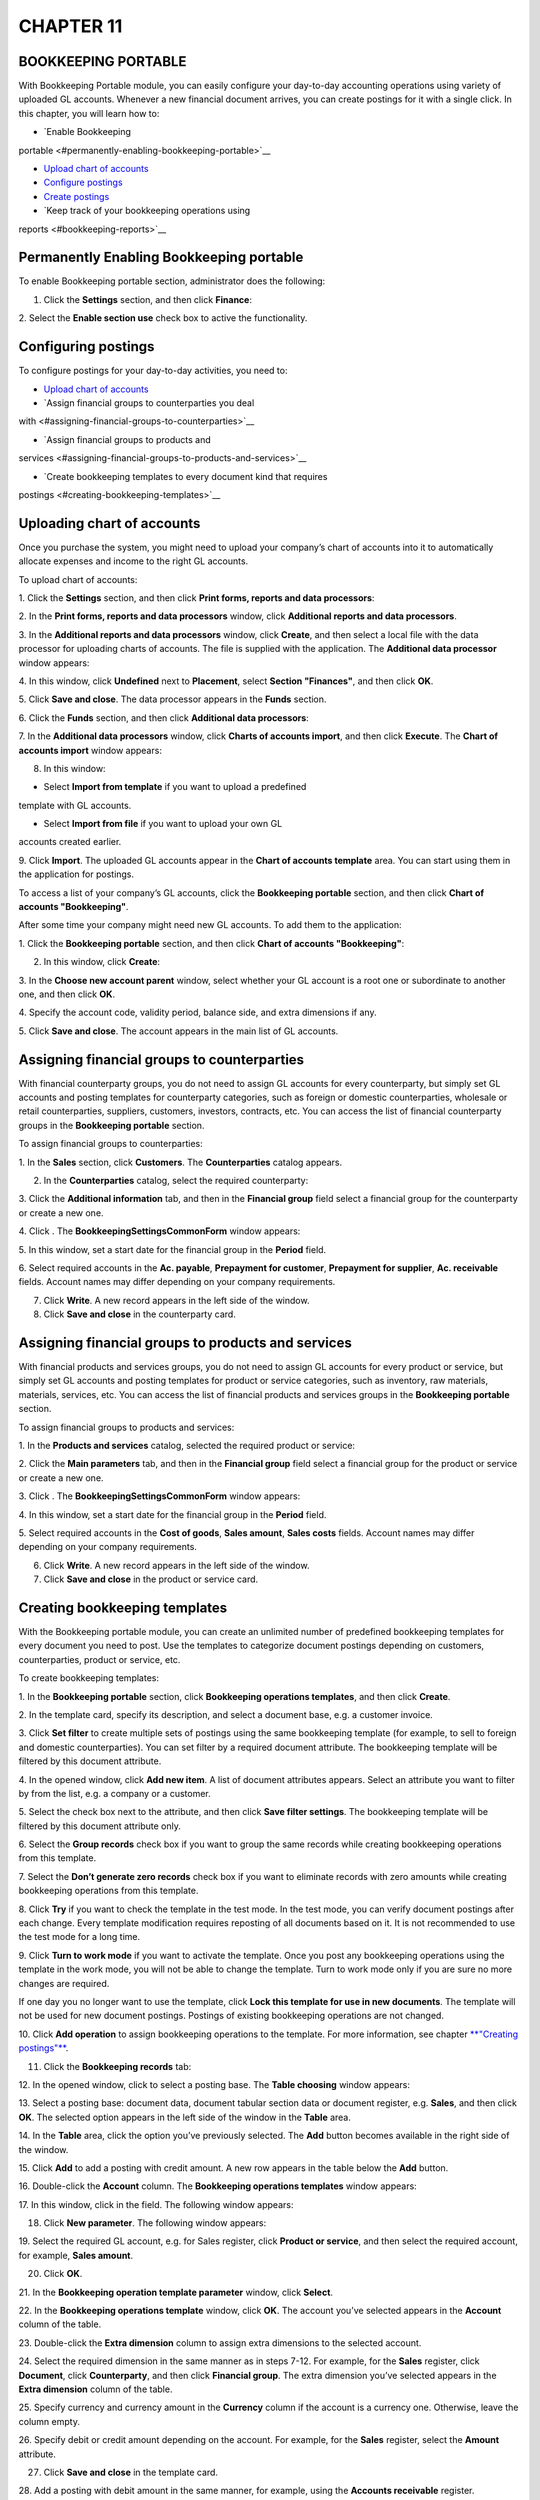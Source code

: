 CHAPTER 11
==========

BOOKKEEPING PORTABLE
~~~~~~~~~~~~~~~~~~~~

With Bookkeeping Portable module, you can easily configure your
day-to-day accounting operations using variety of uploaded GL accounts.
Whenever a new financial document arrives, you can create postings for
it with a single click. In this chapter, you will learn how to:

-  `Enable Bookkeeping
portable <#permanently-enabling-bookkeeping-portable>`__

-  `Upload chart of accounts <#uploading-chart-of-accounts>`__

-  `Configure postings <#configuring-postings>`__

-  `Create postings <#creating-postings>`__

-  `Keep track of your bookkeeping operations using
reports <#bookkeeping-reports>`__

Permanently Enabling Bookkeeping portable
~~~~~~~~~~~~~~~~~~~~~~~~~~~~~~~~~~~~~~~~~

To enable Bookkeeping portable section, administrator does the
following:

1. Click the **Settings** section, and then click **Finance**:

|image1521153993558513|

2. Select the **Enable section use** check box to active the
functionality.

Configuring postings
~~~~~~~~~~~~~~~~~~~~

To configure postings for your day-to-day activities, you need to:

-  `Upload chart of accounts <#uploading-chart-of-accounts>`__

-  `Assign financial groups to counterparties you deal
with <#assigning-financial-groups-to-counterparties>`__

-  `Assign financial groups to products and
services <#assigning-financial-groups-to-products-and-services>`__

-  `Create bookkeeping templates to every document kind that requires
postings <#creating-bookkeeping-templates>`__

Uploading chart of accounts
~~~~~~~~~~~~~~~~~~~~~~~~~~~

Once you purchase the system, you might need to upload your company’s
chart of accounts into it to automatically allocate expenses and income
to the right GL accounts.

To upload chart of accounts:

1. Click the **Settings** section, and then click **Print forms, reports
and data processors**:

|image1521153996263204|

2. In the **Print forms, reports and data processors** window, click
**Additional reports and data processors**.

|image1521153991572091|

3. In the **Additional reports and data processors** window, click
**Create**, and then select a local file with the data processor for
uploading charts of accounts. The file is supplied with the
application. The **Additional data processor** window appears:

|image1521153991804484|

4. In this window, click **Undefined** next to **Placement**, select
**Section "Finances"**, and then click **OK**.

5. Click **Save and close**. The data processor appears in the **Funds**
section.

6. Click the **Funds** section, and then click **Additional data
processors**:

|image1521153992388089|

7. In the **Additional data processors** window, click **Charts of
accounts import**, and then click **Execute**. The **Chart of
accounts import** window appears:

|image1521153992422971|

8. In this window:

-  Select **Import from template** if you want to upload a predefined
template with GL accounts.

-  Select **Import from file** if you want to upload your own GL
accounts created earlier.

9. Click **Import**. The uploaded GL accounts appear in the **Chart of
accounts template** area. You can start using them in the application
for postings.

|image1521153995137380|

To access a list of your company’s GL accounts, click the **Bookkeeping
portable** section, and then click **Chart of accounts "Bookkeeping"**.

After some time your company might need new GL accounts. To add them to
the application:

1. Click the **Bookkeeping portable** section, and then click **Chart of
accounts "Bookkeeping"**:

|image1521153992456882|

2. In this window, click **Create**:

|image1521153995825318|

3. In the **Choose new account parent** window, select whether your GL
account is a root one or subordinate to another one, and then click
**OK**.

|image1521153991750264|

4. Specify the account code, validity period, balance side, and extra
dimensions if any.

5. Click **Save and close**. The account appears in the main list of GL
accounts.

Assigning financial groups to counterparties
~~~~~~~~~~~~~~~~~~~~~~~~~~~~~~~~~~~~~~~~~~~~

With financial counterparty groups, you do not need to assign GL
accounts for every counterparty, but simply set GL accounts and posting
templates for counterparty categories, such as foreign or domestic
counterparties, wholesale or retail counterparties, suppliers,
customers, investors, contracts, etc. You can access the list of
financial counterparty groups in the **Bookkeeping portable** section.

To assign financial groups to counterparties:

1. In the **Sales** section, click **Customers**. The **Counterparties**
catalog appears.

2. In the **Counterparties** catalog, select the required counterparty:

|image1521153993151998|

3. Click the **Additional information** tab, and then in the **Financial
group** field select a financial group for the counterparty or create
a new one.

|image1521153993762232|

4. Click |image1521153992196054|. The **BookkeepingSettingsCommonForm** window
appears:

|image1521153991625847|

5. In this window, set a start date for the financial group in the
**Period** field.

6. Select required accounts in the **Ac. payable**, **Prepayment for
customer**, **Prepayment for supplier**, **Ac. receivable** fields.
Account names may differ depending on your company requirements.

7. Click **Write**. A new record appears in the left side of the window.

8. Click **Save and close** in the counterparty card.

Assigning financial groups to products and services
~~~~~~~~~~~~~~~~~~~~~~~~~~~~~~~~~~~~~~~~~~~~~~~~~~~

With financial products and services groups, you do not need to assign
GL accounts for every product or service, but simply set GL accounts and
posting templates for product or service categories, such as inventory,
raw materials, materials, services, etc. You can access the list of
financial products and services groups in the **Bookkeeping portable**
section.

To assign financial groups to products and services:

1. In the **Products and services** catalog, selected the required
product or service:

|image1521153996237857|

2. Click the **Main parameters** tab, and then in the **Financial
group** field select a financial group for the product or service or
create a new one.

|image1521153993786759|

3. Click |image1521153992196054|. The **BookkeepingSettingsCommonForm** window
appears:

|image1521153991967271|

4. In this window, set a start date for the financial group in the
**Period** field.

5. Select required accounts in the **Cost of goods**, **Sales amount**,
**Sales costs** fields. Account names may differ depending on your
company requirements.

6. Click **Write**. A new record appears in the left side of the window.

7. Click **Save and close** in the product or service card.

Creating bookkeeping templates
~~~~~~~~~~~~~~~~~~~~~~~~~~~~~~

With the Bookkeeping portable module, you can create an unlimited number
of predefined bookkeeping templates for every document you need to post.
Use the templates to categorize document postings depending on
customers, counterparties, product or service, etc.

To create bookkeeping templates:

1.  In the **Bookkeeping portable** section, click **Bookkeeping
operations templates**, and then click **Create**.

|image1521153997467310|

2.  In the template card, specify its description, and select a document
base, e.g. a customer invoice.

3.  Click **Set filter** to create multiple sets of postings using the
same bookkeeping template (for example, to sell to foreign and
domestic counterparties). You can set filter by a required document
attribute. The bookkeeping template will be filtered by this
document attribute.

4.  In the opened window, click **Add new item**. A list of document
attributes appears. Select an attribute you want to filter by from
the list, e.g. a company or a customer.

|image1521153993879648|

5.  Select the check box next to the attribute, and then click **Save
filter settings**. The bookkeeping template will be filtered by this
document attribute only.

6.  Select the **Group records** check box if you want to group the same
records while creating bookkeeping operations from this template.

7.  Select the **Don’t generate zero records** check box if you want to
eliminate records with zero amounts while creating bookkeeping
operations from this template.

8.  Click **Try** if you want to check the template in the test mode. In
the test mode, you can verify document postings after each change.
Every template modification requires reposting of all documents
based on it. It is not recommended to use the test mode for a long
time.

9.  Click **Turn to work mode** if you want to activate the template.
Once you post any bookkeeping operations using the template in the
work mode, you will not be able to change the template. Turn to work
mode only if you are sure no more changes are required.

If one day you no longer want to use the template, click **Lock this
template for use in new documents**. The template will not be used
for new document postings. Postings of existing bookkeeping
operations are not changed.

10. Click **Add operation** to assign bookkeeping operations to the
template. For more information, see chapter `**"Creating
postings"** <#creating-postings>`__.

11. Click the **Bookkeeping records** tab:

|image1521153997494832|

12. In the opened window, click |image1521153991835086| to select a posting base. The
**Table choosing** window appears:

|image1521153997416090|

13. Select a posting base: document data, document tabular section data
or document register, e.g. **Sales**, and then click **OK**. The
selected option appears in the left side of the window in the
**Table** area.

14. In the **Table** area, click the option you’ve previously selected.
The **Add** button becomes available in the right side of the
window.

15. Click **Add** to add a posting with credit amount. A new row appears
in the table below the **Add** button.

16. Double-click the **Account** column. The **Bookkeeping operations
templates** window appears:

|image1521153997518461|

17. In this window, click |image1521153992220983| in the field. The following
window appears:

|image1521153997544077|

18. Click **New parameter**. The following window appears:

|image1521153997571061|

19. Select the required GL account, e.g. for Sales register, click
**Product or service**, and then select the required account, for
example, **Sales amount**.

20. Click **OK**.

21. In the **Bookkeeping operation template parameter** window, click
**Select**.

22. In the **Bookkeeping operations template** window, click **OK**. The
account you’ve selected appears in the **Account** column of the
table.

23. Double-click the **Extra dimension** column to assign extra
dimensions to the selected account.

24. Select the required dimension in the same manner as in steps 7-12.
For example, for the **Sales** register, click **Document**, click
**Counterparty**, and then click **Financial group**. The extra
dimension you’ve selected appears in the **Extra dimension** column
of the table.

25. Specify currency and currency amount in the **Currency** column if
the account is a currency one. Otherwise, leave the column empty.

26. Specify debit or credit amount depending on the account. For
example, for the **Sales** register, select the **Amount**
attribute.

27. Click **Save and close** in the template card.

28. Add a posting with debit amount in the same manner, for example,
using the **Accounts receivable** register.

In the application, you can also set when and how postings are created
for every document kind:

1. In the **Bookkeeping portable** section, click **Bookkeeping posting
settings**, and then click **Create**:

|image1521153997216706|

2. Select a document kind and bookkeeping posting type:

-  **On posting** – to automatically create postings whenever a new
document of the specified kind is posted.

-  **Delayed** – postings are created only using a special data
processor for group posting.

-  **Don’t post** – not to create postings for the document kind.

3. Click **Save and close**.

Creating postings
~~~~~~~~~~~~~~~~~

Whenever a new financial document, for example, a customer invoice, is
received in the application, a person in charge needs to create postings
for it.

To create postings:

1. Open the required document.

2. In the document card, click |image1521153993378510| to create a bookkeeping
operation. The following window appears:

|image1521153991994133|

3. The postings are generated automatically based on the configured
templates. Check the postings, and then click **Post close**.

Bookkeeping reports
~~~~~~~~~~~~~~~~~~~

With the **Bookkeeping portable** module, you can take advantage of the
following reports:

-  **Account balances and turnovers** – shows credit and debit amounts
of your GL accounts for opening balance, closing balance and its
turnover.

-  **Trial balance** – lists the balances in each of an organization’s
GL accounts by required financial years and with extra dimensions.
Accounts with zero closing balances and turnovers can be omitted.

-  **Trial balance by account** – lists the balances for a required GL
account by required financial years.

.. |image1521153993558513| image:: media/image338.png
   :width: 4.59375in
   :height: 0.95833in
.. |image1521153996263204| image:: media/image339.png
   :width: 4.5625in
   :height: 1.88542in
.. |image1521153991572091| image:: media/image340.png
   :width: 4.25in
   :height: 1.79167in
.. |image1521153991804484| image:: media/image341.png
   :width: 4.58333in
   :height: 2.51042in
.. |image1521153992388089| image:: media/image342.png
   :width: 2.90625in
   :height: 1.26042in
.. |image1521153992422971| image:: media/image343.png
   :width: 3.90625in
   :height: 3.10417in
.. |image1521153995137380| image:: media/image344.png
   :width: 4.5in
   :height: 2.73958in
.. |image1521153992456882| image:: media/image345.png
   :width: 4.29167in
   :height: 2.36458in
.. |image1521153995825318| image:: media/image346.png
   :width: 1.95833in
   :height: 1.05208in
.. |image1521153991750264| image:: media/image347.png
   :width: 3.60417in
   :height: 2.6875in
.. |image1521153993151998| image:: media/image348.png
   :width: 4.39583in
   :height: 2.98958in
.. |image1521153993762232| image:: media/image349.png
   :width: 3.34375in
   :height: 1.51042in
.. |image1521153992196054| image:: media/image350.png
   :width: 0.27083in
   :height: 0.25in
.. |image1521153991625847| image:: media/image351.png
   :width: 4.54167in
   :height: 3.375in
.. |image1521153996237857| image:: media/image352.png
   :width: 4.52083in
   :height: 2.95833in
.. |image1521153993786759| image:: media/image353.png
   :width: 3.3125in
   :height: 1.04167in
.. |image1521153992196054| image:: media/image350.png
   :width: 0.27083in
   :height: 0.25in
.. |image1521153991967271| image:: media/image354.png
   :width: 3.80208in
   :height: 2.59375in
.. |image1521153997467310| image:: media/image355.png
   :width: 4.5in
   :height: 3.60417in
.. |image1521153993879648| image:: media/image356.png
   :width: 4.39583in
   :height: 1.65625in
.. |image1521153997494832| image:: media/image357.png
   :width: 4.4375in
   :height: 3.54167in
.. |image1521153991835086| image:: media/image358.png
   :width: 0.27083in
   :height: 0.26042in
.. |image1521153997416090| image:: media/image359.png
   :width: 2.1875in
   :height: 2.80208in
.. |image1521153997518461| image:: media/image360.png
   :width: 2.38542in
   :height: 1.4375in
.. |image1521153992220983| image:: media/image361.png
   :width: 0.22917in
   :height: 0.26042in
.. |image1521153997544077| image:: media/image362.png
   :width: 2.66667in
   :height: 2.44792in
.. |image1521153997571061| image:: media/image363.png
   :width: 4.41667in
   :height: 3.79167in
.. |image1521153997216706| image:: media/image364.png
   :width: 3.54167in
   :height: 0.94792in
.. |image1521153993378510| image:: media/image365.png
   :width: 0.27083in
   :height: 0.25in
.. |image1521153991994133| image:: media/image366.png
   :width: 4.44792in
   :height: 2.66667in
